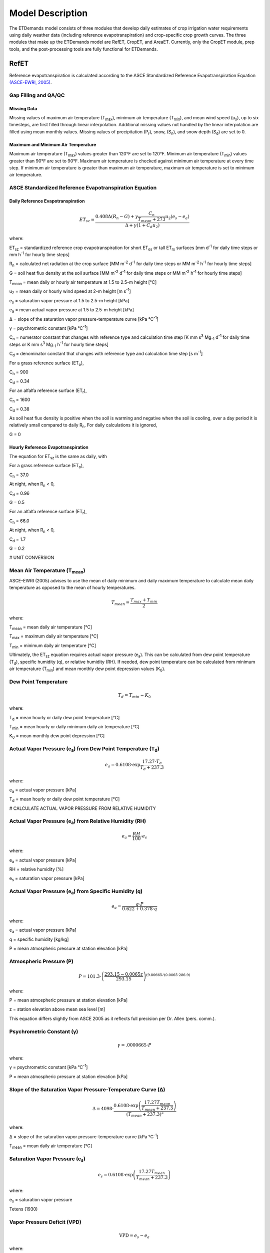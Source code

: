 .. _model-description:

=================
Model Description
=================

The ETDemands model consists of three modules that develop daily estimates of crop irrigation water requirements using daily weather data (including reference evapotranspiration) and crop-specific crop growth curves. The three modules that make up the ETDemands model are RefET, CropET, and AreaET. Currently, only the CropET module, prep tools, and the post-processing tools are fully functional for ETDemands.

.. _model-description-refet:

RefET
-----

Reference evapotranspiration is calculated according to the ASCE Standardized
Reference Evapotranspiration Equation `(ASCE-EWRI, 2005) <https://doi.org/10.1061/9780784408056>`_.


Gap Filling and QA/QC
^^^^^^^^^^^^^^^^^^^^^


Missing Data
""""""""""""

Missing values of maximum air temperature (T\ :sub:`max`), minimum air temperature
(T\ :sub:`min`), and mean wind speed (u\ :sub:`x`), up to six timesteps, are first
filled through linear interpolation. Additional missing values not handled by the linear
interpolation are filled using mean monthly values. Missing values of precipitation
(P\ :sub:`r`), snow, (S\ :sub:`n`), and snow depth (S\ :sub:`d`) are set to 0.

Maximum and Minimum Air Temperature
"""""""""""""""""""""""""""""""""""

Maximum air temperature (T\ :sub:`max`) values greater than 120°F are set to 120°F.
Minimum air temperature (T\ :sub:`min`) values greater than 90°F are set to 90°F.
Maximum air temperature is checked against minimum air temperature at every time step.
If minimum air temperature is greater than maximum air temperature, maximum air
temperature is set to minimum air temperature.

ASCE Standardized Reference Evapotranspiration Equation
^^^^^^^^^^^^^^^^^^^^^^^^^^^^^^^^^^^^^^^^^^^^^^^^^^^^^^^

Daily Reference Evapotranspiration
""""""""""""""""""""""""""""""""""

.. math::
    
    ET_{sz} =\frac{0.408 \Delta (R_n-G) + \gamma \frac{C_n}{T_{mean} + 273}u_2
      (e_s-e_a)}{\Delta + \gamma(1+C_d u_2)} 

where:

ET\ :sub:`sz` = standardized reference crop evapotranspiration for short
ET\ :sub:`os` or tall ET\ :sub:`rs` surfaces [mm d\ :sup:`-1` for daily time
steps or mm h\ :sup:`-1` for hourly time steps]

R\ :sub:`n` = calculated net radiation at the crop surface [MM m\ :sup:`-2`
d\ :sup:`-1` for daily time steps or MM m\ :sup:`-2` h\ :sup:`-1` for hourly
time steps]

G = soil heat flux density at the soil surface [MM m\ :sup:`-2` d\ :sup:`-1` for
daily time steps or MM m\ :sup:`-2` h\ :sup:`-1` for hourly time steps]

T\ :sub:`mean` = mean daily or hourly air temperature at 1.5 to 2.5-m height [°C]

u\ :sub:`2` = mean daily or hourly wind speed at 2-m height [m s\ :sup:`-1`]

e\ :sub:`s` = saturation vapor pressure at 1.5 to 2.5-m height [kPa]

e\ :sub:`a` = mean actual vapor pressure at 1.5 to 2.5-m height [kPa]

Δ = slope of the saturation vapor pressure-temperature curve [kPa °C\ :sup:`-1`]

γ = psychrometric constant [kPa °C\ :sup:`-1`]

C\ :sub:`n` = numerator constant that changes with reference type and calculation
time step [K mm s\ :sup:`3` Mg\ :sub:`-1` d\ :sup:`-1` for daily time steps or
K mm s\ :sup:`3` Mg\ :sub:`-1` h\ :sup:`-1` for hourly time steps]

C\ :sub:`d` = denominator constant that changes with reference type and
calculation time step [s m\ :sup:`-1`]

For a grass reference surface (ET\ :sub:`o`),

C\ :sub:`n` = 900

C\ :sub:`d` = 0.34

For an alfalfa reference surface (ET\ :sub:`r`),

C\ :sub:`n` = 1600

C\ :sub:`d` = 0.38

As soil heat flux density is positive when the soil is warming and negative when
the soil is cooling, over a day period it is relatively small compared to daily
R\ :sub:`n`. For daily calculations it is ignored,

G = 0

Hourly Reference Evapotranspiration
"""""""""""""""""""""""""""""""""""

The equation for ET\ :sub:`sz` is the same as daily, with

For a grass reference surface (ET\ :sub:`o`),

C\ :sub:`n` = 37.0

At night, when R\ :sub:`n` < 0,

C\ :sub:`d` = 0.96

G = 0.5

For an alfalfa reference surface (ET\ :sub:`r`),

C\ :sub:`n` = 66.0

At night, when R\ :sub:`n` < 0,

C\ :sub:`d` = 1.7

G = 0.2


# UNIT CONVERSION

Mean Air Temperature (T\ :sub:`mean`)
^^^^^^^^^^^^^^^^^^^^^^^^^^^^^^^^^^^^

ASCE-EWRI (2005) advises to use the mean of daily minimum and daily maximum
\temperature to calculate mean daily temperature as opposed to the mean of
hourly temperatures.

.. math::

   T_{mean} = \frac{T_{max} + T_{min}}{2}

where:

T\ :sub:`mean` = mean daily air temperature [°C]

T\ :sub:`max` = maximum daily air temperature [°C]

T\ :sub:`min` = minimum daily air temperature [°C]

Ultimately, the ET\ :sub:`sz` equation requires actual vapor pressure
(e\ :sub:`a`). This can be calculated from dew point temperature (T\ :sub:`d`),
specific humidity (q), or relative humidity (RH). If needed, dew point
temperature can be calculated from minimum air temperature (T\ :sub:`min`) and
mean monthly dew point depression values (K\ :sub:`0`).

Dew Point Temperature
^^^^^^^^^^^^^^^^^^^^^

.. math::

   T_{d} = T_{min} - K_0

where:

T\ :sub:`d` = mean hourly or daily dew point temperature [°C]

T\ :sub:`min` = mean hourly or daily minimum daily air temperature [°C]

K\ :sub:`0` =  mean monthly dew point depression [°C]

Actual Vapor Pressure (e\ :sub:`a`) from Dew Point Temperature (T\ :sub:`d`)
^^^^^^^^^^^^^^^^^^^^^^^^^^^^^^^^^^^^^^^^^^^^^^^^^^^^^^^^^^^^^^^^^^^^^^^^^^^^

.. math::
   e_a = 0.6108 \cdot \exp{\frac{17.27 \cdot T_{d}}{T_{d} + 237.3}}

where:

e\ :sub:`a` = actual vapor pressure [kPa]

T\ :sub:`d` = mean hourly or daily dew point temperature [°C]

# CALCULATE ACTUAL VAPOR PRESSURE FROM RELATIVE HUMIDITY

Actual Vapor Pressure (e\ :sub:`a`) from Relative Humidity (RH)
^^^^^^^^^^^^^^^^^^^^^^^^^^^^^^^^^^^^^^^^^^^^^^^^^^^^^^^^^^^^^^^

.. math::
   e_a = \frac{RH}{100} \cdot e_{s}

where:

e\ :sub:`a` = actual vapor pressure [kPa]

RH = relative humidity [%]

e\ :sub:`s` = saturation vapor pressure [kPa]

Actual Vapor Pressure (e\ :sub:`a`) from Specific Humidity (q)
^^^^^^^^^^^^^^^^^^^^^^^^^^^^^^^^^^^^^^^^^^^^^^^^^^^^^^^^^^^^^^

.. math::
   e_a = \frac{q \cdot P}{0.622 + 0.378 \cdot q}

where:

e\ :sub:`a` = actual vapor pressure [kPa]

q = specific humidity [kg/kg]

P = mean atmospheric pressure at station elevation [kPa]

Atmospheric Pressure (P)
^^^^^^^^^^^^^^^^^^^^^^^^

.. math::

   P = 101.3 \cdot \left(\frac{293.15 - 0.0065z}{ 293.15} \right)^{(9.80665 / (0.0065 \cdot 286.9)}

where:

P = mean atmospheric pressure at station elevation [kPa]

z = station elevation above mean sea level [m]

This equation differs slightly from ASCE 2005 as it reflects full precision per Dr. Allen (pers. comm.).

Psychrometric Constant (γ)
^^^^^^^^^^^^^^^^^^^^^^^^^^

.. math::

   \gamma = .0 000665 \cdot P

where:

γ = psychrometric constant [kPa °C\ :sup:`-1`]

P = mean atmospheric pressure at station elevation [kPa]

Slope of the Saturation Vapor Pressure-Temperature Curve (Δ)
^^^^^^^^^^^^^^^^^^^^^^^^^^^^^^^^^^^^^^^^^^^^^^^^^^^^^^^^^^^^

.. math::
   \Delta = 4098 \cdot \frac{0.6108 \cdot \exp \left( \frac{17.27T_{mean}}
   {T_{mean} + 237.3} \right)}{\left(T_{mean} + 237.3\right)^2}

where:

Δ = slope of the saturation vapor pressure-temperature curve (kPa °C\ :sup:`-1`]

T\ :sub:`mean` = mean daily air temperature [°C]

Saturation Vapor Pressure (e\ :sub:`s`)
^^^^^^^^^^^^^^^^^^^^^^^^^^^^^^^^^^^^^^^^^

.. math::

   e_s = 0.6108 \cdot \exp \left( \frac{17.27T_{mean}}{T_{mean} + 237.3} \right)

where:

e\ :sub:`s` = saturation vapor pressure

Tetens (1930)

Vapor Pressure Deficit (VPD)
^^^^^^^^^^^^^^^^^^^^^^^^^^^^

.. math::
   \textrm{VPD} = e_s - e_a

where:

VPD = vapor pressure deficit [kPa]

e\ :sub:`s` = saturation vapor pressure [kPa]

e\ :sub:`a` = actual vapor pressure [kPa]

Extraterrestrial Radiation (R\ :sub:`a`)
^^^^^^^^^^^^^^^^^^^^^^^^^^^^^^^^^^^^^^^^

The calculations for hourly and daily extraterrestrial radiation (R\ :sub:`a`)
differ slightly as the hourly calculations require hourly solar time angles (ω)
in addition to the sunset hour angle  (ω\ :sub:`s`) while the daily calculations
just require the sunset hour angle.


Hourly and daily calculations require solar declination (δ), sunset hour angle
(ω\ :sub:`s`), and inverse square of the earth-sun distance (d\ :sub:`r`).

**Solar Declination (δ)**

.. math::

  \delta=23.45 \cdot \frac{\pi}{180} \cdot \sin\left(\frac{2\pi}{365}
  \cdot(\textrm{DOY} + 284)\right)

where:

δ = solar declination [radians]

DOY = day of year

**Sunset Hour Angle** (ω\ :sub:`s`)

.. math::

  \omega_{s} = \arccos(-\tan(\textrm{lat}) \cdot \tan(\delta))

where:

ω\ :sub:`s` = sunset hour angle [radians]

lat = Latitude [radians]

δ = solar declination [radians]

To calcuate the inverse quare of the earth-sun distance, the day-of-year
fraction (DOY\ :sub:`frac`) is needed

Day-of-Year Fraction (DOY\ :sub:`frac`)

.. math::

  \textrm{DOY}_{\textrm{frac}} = \textrm{DOY} \cdot \left(\frac{2\pi}{365}\right)

where:

DOY\ :sub:`frac` = day-of-year fraction

DOY = day-of-year

**Inverse Square of the Earth-Sun Distance** (d\ :sub:`r`)

.. math::

  d_{r} = 1 + 0.033 \cos(\textrm{DOY}_{\textrm{frac}})

where:

d\ :sub:`r` = inverse square of the earth-sun distance [d\ :sup:`-2`]

ω\ :sub:`s` = sunset hour angle [radians]

lat = Latitude [radians]

δ = solar declination [radians]

Daily Extraterrestrial Radiation
^^^^^^^^^^^^^^^^^^^^^^^^^^^^^^^^

.. math::

  \theta = \omega_{s} \cdot \sin(\textrm{lat}) \cdot \sin(\delta)
  + \cos(\textrm{lat})\cdot \cos(\delta) \cdot \sin(\omega_{s})

   R_{a} = \frac{24}{\pi} \cdot (1367 \cdot 0.0036) \cdot d_{r} \cdot \theta

where:

ω\ :sub:`s` = sunset hour angle [radians]

lat = Latitude [radians]

R\ :sub:`a` = daily extraterrestrial radiation [MJ m\ :sup:`-2` d\ :sup:`-1`]

δ = solar declination [radians]

d\ :sub:`r` = inverse square of the earth-sun distance [d\ :sup:`-2`]

Hourly Extraterrestrial Radiation
^^^^^^^^^^^^^^^^^^^^^^^^^^^^^^^^^

Hourly calculations also require the calculation hourly solar time angles (ω),
which requires the calculation of solar time (t\ :sub:`s`).

**Seasonal Correction (sc)**

.. math::

   b = \frac{2\pi}{364} \cdot (\textrm{DOY} - 81)

   sc = 0.1645 \cdot \sin(2b) - 0.1255 \cdot \cos(b) - 0.0250 \sin(b)

where:

sc = seasonal correction [hours]

DOY = day-of-year

**Solar Time (t\ :sub:`s`)**

.. math::

   t_{s} = t + (\textrm{lon} \cdot \frac{24}{2\pi} + sc - 12)

where:

t\ :sub:`s` = solar time (i.e. noon is 0) [hours]

lon = Longitude [radians]

t = UTC time at the midpoint of the period [hours]

sc = seasonal correction [hours]

**Solar Time Angle (ω)**

.. math::

   \omega = \frac{2\pi}{24} \cdot t_{s}

where:

ω = solar hour angle [radians]

t\ :sub:`s` = solar time (i.e. noon is 0) [hours]

**Hourly Extraterrestrial Radiation**

.. math::

   \omega_{1} = \omega - \frac{\pi}{24}\cdot t

   \omega_{2} = \omega + \frac{\pi}{24}\cdot t

Checks on ω\ :sub:`1` and ω\ :sub:`2`

.. math::
   \textrm{if } \omega_{1} < -\omega_{s} \textrm{ then } \omega_{1} = -\omega_{s}

   \textrm{if } \omega_{2} < -\omega_{s} \textrm{ then } \omega_{2} = -\omega_{s}

   \textrm{if } \omega_{1} > \omega_{s} \textrm{ then } \omega_{1} = \omega_{s}

   \textrm{if } \omega_{2} > \omega_{s} \textrm{ then } \omega_{2} = \omega_{s}

   \textrm{if } \omega_{1} > \omega_{2} \textrm{ then } \omega_{1} = \omega_{2}

.. math::

   \theta = (\omega_{2} - \omega_{1}) \cdot \sin(\textrm{lat}) \cdot \sin(\delta)
   + \cos(\textrm{lat}) \cdot \cos(\delta) \cdot \sin(\omega_{2} - \omega_{1})

.. math::

   R_{a} = \frac{24}{\pi} \cdot (1367 \cdot 0.0036) \cdot d_{r} \cdot \theta

where:
ω\ :sub:`1` = solar time angle at the beginning of the period [radians]

ω\ :sub:`2` = solar time angle at the end of the period [radians]

ω = solar hour angle [radians]

t = UTC time at the midpoint of the period [hours]

ω\ :sub:`s` = sunset hour angle [radians]

lat = Latitude [radians]

δ = solar declination [radians]

R\ :sub:`a` = hourly extraterrestrial radiation [MJ m\ :sup:`-2` h\ :sup:`-1`]

d\ :sub:`r` = inverse square of the earth-sun distance [d\ :sup:`-2`]

Clear-Sky Radiation (R\ :sub:`so`)
^^^^^^^^^^^^^^^^^^^^^^^^^^^^^^^^^^

**Sin of the Angle of the Sun above the Horizon (sin\ :sub:`β24`)**

.. math::

   \sin_{\beta24} = \sin(0.85 + 0.3 \cdot \textrm{lat} \cdot
   \sin(\textrm{DOY}_{\textrm{frac}})
    - 1.39)) - 0.42 \cdot \textrm{lat}^2

    \sin_{\beta24} = \max(\sin_{\beta24}, 0.1)

where:

sin\ :sub:`β24`= sine of the angle of the sun above the horizon [radians]

lat = Latitude [radians]

DOY\ :sub:`frac` = day-of-year fraction

**Precipitable Water (w)**

.. math::
   w = P \cdot 0.14 \cdot e_{a} + 2.1

where:

w = precipitable water [mm]

P = mean atmospheric pressure at station elevation [kPa]

e\ :sub:`a` = actual vapor pressure [kPa]


**Clearness Index for Direct Beam Radiation (k\ :sub:`b`)**

.. math::

   k_{b} = 0.98 \cdot \exp{\left(\frac{-0.00146P}{sin_{\beta24} - 0.0075}\right)}
   - 0.075\left(\frac{w}{\sin_{\beta24}}\right)^{0.4}

where:

k\ :sub:`b` = clearness index for direct beam radiation

P = mean atmospheric pressure at station elevation [kPa]

sin\ :sub:`β24`= sine of the angle of the sun above the horizon [radians]

w = precipitable water [mm]

**Transmissivity Index for Diffuse Radiation (k\ :sub:`d`)**

.. math::

   k_{d} = \min
   \begin{cases}
   -0.36 \cdot k_{b} + 0.35 \\
   0.82 \cdot k_{b} + 0.18
   \end{cases}

where:

k\ :sub:`d` = transmissivity index for diffuse radiation

k\ :sub:`b` = clearness index for direct beam radiation

Daily Clear-Sky Radiation
^^^^^^^^^^^^^^^^^^^^^^^^^

.. math::

   R_{so} = R_{a} \cdot (k_{b} + k_{d})

where:

R\ :sub:`so` = daily clear-sky radiation [MJ m\ :sup:`-2` d\ :sup:`-1`]

R\ :sub:`a` = daily extraterrestrial radiation [MJ m\ :sup:`-2` d\ :sup:`-1`]

k\ :sub:`b` = clearness index for direct beam radiation

k\ :sub:`d` = transmissivity index for diffuse radiation


Hourly Clear-Sky Radiation
^^^^^^^^^^^^^^^^^^^^^^^^^^

Several calculations, including the sin of the angle of the sun above the
horizon (sin\ :sub:`β`) and the clearness index for direct beam radiation
(k\ :sub:`b`) change when calculating hourly clear-sky radiation.


**Sin of the Angle of the Sun above the Horizon (sin\ :sub:`β`)**

.. math::

   \sin_{\beta} = \sin(\textrm{lat}) \cdot \sin(\delta)+\cos(\textrm{lat}) \cdot
   \cos(\delta) \cdot \cos(\omega)

   \sin_{\beta,c} = \max
   \begin{cases}
   \sin_{\beta} \\
   0.01
   \end{cases}

where:

sin\ :sub:`β`= sine of the angle of the sun above the horizon [radians]

sin\ :sub:`β,c`= sin\ :sub:`β` limited to 0.01 so that k\ :sub:`b` does not go
undefined

lat = Latitude [radians]

δ = solar declination [radians]

ω = solar hour angle [radians]

**Clearness Index for Direct Beam Radiation (k\ :sub:`b`)**

.. math::

   k_{t} = 1.0

   k_{b} = 0.98 \cdot \exp \left(\frac{-0.00146P}{k_{t} \cdot \sin_{\beta,c}}\right) -
   0.075  \left(\frac{w}{\sin_{\beta,c}}\right)^{0.4}

where:

k\ :sub:`t` = atmospheric turbidity coefficient

k\ :sub:`b` = clearness index for direct beam radiation

P = mean atmospheric pressure at station elevation [kPa]

sin\ :sub:`β,c`= sine of the angle of the sun above the horizon, limited to 0.01 [radians]

w = precipitable water [mm]

**Transmissivity Index for Diffuse Radiation (k\ :sub:`d`)**

.. math::

   k_{d} = \min
   \begin{cases}
   -0.36 \cdot k_{b} + 0.35 \\
   0.82 \cdot k_{b} + 0.18
   \end{cases}

where:

k\ :sub:`d` = transmissivity index for diffuse radiation

k\ :sub:`b` = clearness index for direct beam radiation

**Hourly Clear-Sky Radiation**

.. math::

   R_{so} = R_{a} \cdot (k_{b} + k_{d})

where:

R\ :sub:`so` = hourly clear-sky radiation [MJ m\ :sup:`-2` h\ :sup:`-1`]

R\ :sub:`a` = hourly extraterrestrial radiation [MJ m\ :sup:`-2` h\ :sup:`-1`]

k\ :sub:`b` = clearness index for direct beam radiation

k\ :sub:`d` = transmissivity index for diffuse radiation

Cloudiness Fraction (fcd)
^^^^^^^^^^^^^^^^^^^^^^^^^

**Daily Cloudiness Fraction**

.. math::

   \textrm{fcd} = 1.35 \cdot \frac{R_{s}}{R_{so}}-0.35

   0.3 < \frac{R_{s}}{R_{so}} \leq 1.0

where:

fcd = daily cloudiness fraction

R\ :sub:`s` = measured solar radiation [MJ m\ :sup:`-2` d\ :sup:`-1`]

R\ :sub:`so` = clear sky solar radiation [MJ m\ :sup:`-2` d\ :sup:`-1`]

R\ :sub:`s` / R\ :sub:`so` is limited to 0.3 < R\ :sub:`s` / R\ :sub:`so` ≤ 1.0


**Hourly Cloudiness Fraction**

At low sun angles (β), cloudiness fraction (fcd) is set to 1.

.. math::

   \beta = \arcsin(\sin(\textrm{lat}) \cdot \sin(\delta) + \cos(\textrm{lat})
   \cdot \cos(\delta) \cdot \cos(\omega))

   \textrm{fcd}[R_{so} > 0] = 1.35 \cdot \frac{R_{s}}{R_{so}}-0.35

   0.3 < \frac{R_{s}}{R_{so}} \leq 1.0

   \textrm{fcd}[\beta < 0.3] = 1

where:

β = angle of the sun above the horizon [radians]

lat = Latitude [radians]

δ = solar declination [radians]

ω = solar hour angle [radians]

fcd = hourly cloudiness fraction

R\ :sub:`s` = measured solar radiation [MJ m\ :sup:`-2` h\ :sup:`-1`]

R\ :sub:`so` = clear sky solar radiation [MJ m\ :sup:`-2` h\ :sup:`-1`]

Net Longwave Radiation (R\ :sub:`nl`)
^^^^^^^^^^^^^^^^^^^^^^^^^^^^^^^^^^^^^

**Daily Net Longwave Radiation**

.. math::

   R_{nl} = 4.901\textrm{e-9} \cdot \textrm{fcd} \cdot (0.34 - 0.14 \cdot \sqrt{e_{a}}
   \cdot 0.5 ((T_{max} + 273.16)^4 + (T_{min} + 273.16)^4)

where:

R\ :sub:`nl` = daily net longwave radiation [MJ m\ :sup:`-2` d\ :sup:`-1`]

fcd = daily cloudiness fraction

e\ :sub:`a` = actual vapor pressure [kPa]

T\ :sub:`max` = maximum daily air temperature [°C]

T\ :sub:`min` = minimum daily air temperature [°C]

**Hourly Net Longwave Radiation**

.. math::

   R_{nl} = 2.042\textrm{e-10} \cdot \textrm{fcd} \cdot (0.34 - 0.14 \cdot \sqrt{e_{a}}
   \cdot(T_{mean} + 273.16)^4

where:

R\ :sub:`nl` = hourly net longwave radiation [MJ m\ :sup:`-2` h\ :sup:`-1`]

fcd = daily cloudiness fraction

e\ :sub:`a` = actual vapor pressure [kPa]

T\ :sub:`mean` = mean hourly air temperature [°C]

Net Radiation (R\ :sub:`n`)
^^^^^^^^^^^^^^^^^^^^^^^^^^^

**Daily Net Radiation**

.. math::

   R_{n} = 0.77 \cdot R_{s} - R_{nl}

where:

R\ :sub:`n` = daily net radiation [MJ m\ :sup:`-2` d\ :sup:`-1`]

R\ :sub:`nl` = daily net longwave radiation [MJ m\ :sup:`-2` d\ :sup:`-1`]

R\ :sub:`s` = measured solar radiation [MJ m\ :sup:`-2` d\ :sup:`-1`]

**Hourly Net Radiation**

.. math::

   R_{n} = 0.77 \cdot R_{s} - R_{nl}

where:

R\ :sub:`n` = hourly net radiation [MJ m\ :sup:`-2` h\ :sup:`-1`]

R\ :sub:`nl` = hourly net longwave radiation [MJ m\ :sup:`-2` h\ :sup:`-1`]

R\ :sub:`s` = measured solar radiation [MJ m\ :sup:`-2` h\ :sup:`-1`]

Windspeed Adjustment
^^^^^^^^^^^^^^^^^^^^

The standardized reference crop evapotranspiration equation assumes a 2-m height
windspeed. Windspeed measured at different heights can be approximated as

.. math::

   u_2 = u_z + \frac{4.87}{\ln\left(67.8 z_w - 5.42 \right)}

where:

u\ :sub:`2` = wind speed at 2 m above ground surface [m s\ :sup:`-1`]

u\ :sub:`z` = measured wind speed at z\ :sub:`w` m above ground surface [m s\ :sup:`-1`]

z\ :sub:`w` = height of wind measurement about ground surface [m]

## CACLULATE MIN AND MAX MONTHLY MEAN TEMPERATURES

.. _model-description-refet-tr:

Thornton and Running Solar Radiation Estimate
^^^^^^^^^^^^^^^^^^^^^^^^^^^^^^^^^^^^^^^^^^^^^

If measured solar radiation (R\ :sub:`s`) is not provided, it can be estimated
using the approach described in Thorton and Running
`(1999) <https://doi.org/10.1016/S0168-1923(98)00126-9>`_. This approach
requires three calibrated coefficients [LINK TO PAGE ON HOW TO DO THIS].

.. math::

   T_{diff} = T_{max} - T_{min}

   T_{mon,diff} = T_{mon,max} - T_{mon,min}

   B_{TR} = TR_{b0} + TR_{b1} \cdot \exp{(TR_{b2} \cdot{T_{mon,diff}})

   R_{s} = R_{so} \cdot (1 - 0.9 \exp{(-B_{TR} \cdot T_{diff}^{1.5})})

where:

T\ :sub:`diff` = temperature difference [°C]

T\ :sub:`max` = maximum daily air temperature [°C]

T\ :sub:`min` = minimum daily air temperature [°C]

T\ :sub:`mon,diff` = mean monthly temperature difference [°C]

T\ :sub:`mon,max` = mean monthly maximum air temperature [°C]

T\ :sub:`mon,min` = mean monthly minimum air temperature [°C]

TR\ :sub:`b0` = Thornton and Running b\ :sub:`0` coefficient

TR\ :sub:`b1` = Thornton and Running b\ :sub:`1` coefficient

TR\ :sub:`b2` = Thornton and Running b\ :sub:`2` coefficient

B\ :sub:`TR` = Thorton and Running parameter

R\ :sub:`s` = calculated solar radiation [MJ m\ :sup:`-2` d\ :sup:`-1`]

R\ :sub:`so` = clear sky solar radiation [MJ m\ :sup:`-2` d\ :sup:`-1`]


For arid stations, [REFERENCE FOR THESE COEFFICIENTS]

TR\ :sub:`b0` = 0.023

TR\ :sub:`b1` = 0.1

TR\ :sub:`b2` = 0.2

[DISCUSSION OF THESE PARAMETERS, AND HOW TO GET THEM]


Other Potential ET Estimates
^^^^^^^^^^^^^^^^^^^^^^^^^^^^

The RefET module code can also calculate potential evapotranspiration using
several different approaches. This provides a comparison with reference ET.

Latent Heat of Vaporization (λ)
^^^^^^^^^^^^^^^^^^^^^^^^^^^^^^^

The latent heat of vaporization is calculated from mean air temperature. This
differs from ASCE-EWRI (2005) which advises to use a constant value of
2.45 MJ kg\ :sup:`-1` as it varies only slightly over the ranges of air
temperature that occur in agricultural or hydrologic systems. The equation used
is from XXX.

.. math::

   \lambda = 2500000 - 2360 \cdot T_{mean}

where:

λ = latent heat of vaporization [MJ kg\ :sup:`-1`]

T\ :sub:`mean` = mean daily air temperature [°C]



Penman
""""""

.. math::

   ET_o = W \cdot R_n + (1-W) \cdot f(ur) \cdot (e_a - e_d)

where:

ET\ :sub:`o` = grass reference evapotranspiration [mm d\ :sup:`-1`]

W = weighting factor (depends on temperature and altitude)

R\ :sub:`n` = net radiation in equivalent evaporation [mm d\ :sup:`-1`]

f(ur) = wind-related function

(e\ :sub:`a` - e\ :sub:`d`) = difference between saturation vapor pressure at mean
air temperature and the mean actual vapor pressure of the air [hPa]

.. math::

   f(ur) = 0.27 (1+(ur_2 / 100))

where:

f(ur) = wind-related function

ur\ :sub:`2` = daily  wind run at 2-m height [km d\ :sup:`-1`]

`(Penman, 1948) <https://doi.org/10.1098/rspa.1948.0037>`_.

Kimberly Penman 1982
"""""""""""""""""""""

Hargreaves-Samani
"""""""""""""""""

`(Hargreaves and Samani, 1985) <https://doi.org/10.13031/2013.26773>`_.

Priestley-Taylor
""""""""""""""""

`(Priestley and Taylor, 1972) <https://journals.ametsoc.org/mwr/article/100/2/81/60530>`_ .

Blaney-Criddle
""""""""""""""
[CURRENTLY NOT SUPPORTED]

`(Blaney and Criddle, 1950) <https://archive.org/details/determiningwater96blan>`_.

.. _model-description-cropet:

.. _model-description-cropet:

CropET
------

The CropET module of the ET Demands model is the FAO-56 dual crop coefficient model
`(Allen et al., 1998) <http://www.fao.org/docrep/X0490E/X0490E00.htm>`_ .

.. math::

   ET_{c} = (K_c K_{cb} + K_e)ET_o

ET\ :sub:`c` = crop evapotranspiration

K\ :sub:`c` = crop coefficient

K\ :sub:`cb` = Basal crop coefficient

K\ :sub:`e` = coefficient representing bare soil evaporation

ET\ :sub:`o` = reference crop evapotranspiration from a grass reference surface

.. _model-description-cropet-aridfctr:

Aridity Rating
^^^^^^^^^^^^^^

Allen and Brockway `(1983) <https://idwr.idaho.gov/files/publications/1983-MISC-Est-Consumptive-Use-08-1983.pdf>`_
estimated consumptive irrigation requirements for crops in Idaho, and developed an
aridity rating for each meteorological weather station used to adjust temperature data.
The aridity rating ranges from 0 (fully irrigated) to 100 (arid) and reflects conditions
affecting the aridity of the site. The aridity rating was based on station metadata
information, questionnaires, and phone conversations, and includes conditions
close to the station (within a 50m radius),the area around the station
(within a 1600m radius in the upwind direction), and the region around the station
(within a 48km radius in the upwind direction).

.. math::

   AR_{cum} = 0.4AR_{St} + 0.5AR_{Ar} + 0.1AR_{Reg}

Allen and Brockway (1983) used empirical data from Allen and Brockway `(1982) <http://digital.lib.uidaho.edu/cdm/ref/collection/idahowater/id/379>`_
to develop monthly aridity effect values (A\ :sub:`e`). These values were used
as adjustment factors for the temperature data based on the aridity rating.
Stations with an aridity rating of 100 applied the adjustment factor directly,
while stations with aridity ratings less than 100, weighted the adjustment factor
by the aridity rating.

.. math::

   T_{adj} = \frac{AR_{cum}}{100} \cdot A_{e}

The empirical temperature data and aridity effect values used are show in the table below.
These data are the average monthly departure of air temperatures over arid areas
from air temperatures over irrigated areas in southern Idaho during 1981, and the
aridity effect.


+-------------+---------------+---------------+---------------+-------------+
| Month       | T\ :sub:`max` | T\ :sub:`min` | T\ :sub:`mean`| A\ :sub:`e` |
+=============+===============+===============+===============+=============+
| April       | 2.7           | 2.4           | 2.5           | 1.0         |
+-------------+---------------+---------------+---------------+-------------+
| May         | 1.3           | 0.6           | 0.9           | 1.5         |
+-------------+---------------+---------------+---------------+-------------+
| June        | 2.4           | 1.8           | 2.1           | 2.0         |
+-------------+---------------+---------------+---------------+-------------+
| July        | 4.8           | 2.9           | 3.8           | 3.5         |
+-------------+---------------+---------------+---------------+-------------+
| August      | 5.2           | 4.3           | 4.7           | 4.5         |
+-------------+---------------+---------------+---------------+-------------+
| September   | 3.3           | 2.7           | 3.0           | 3.0         |
+-------------+---------------+---------------+---------------+-------------+
| October     | 0.3           | 1.6           | 0.9           | 0.0         |
+-------------+---------------+---------------+---------------+-------------+


AreaET
------
The AreaET module is currently under development.

The AreaET module converts crop evapotranspiration and net irrigation water requirement rates estimates output by the 
CropET module to volume and flow estaimtes based on user supplied acreage information. Aggregations of daily, monthly, annual, and growing seaon volumes and flows are output along with crop percentages and ratios for each study cell. Users can define start and end dates to analyze specific time periods.

References
-----------
Allen, R. G., & Brockway, C. E. (1982). Weather and Consumptive Use in the Bear
River Basin, Idaho During 1982.

Allen, R. G., & Brockway, C. E. (1983). Estimating Consumptive Irrigation
Requirements for Crops in Idaho.

Allen, R. G., Pereira, L. S., Smith, M., Raes, D., & Wright, J. L. (2005).
FAO-56 Dual Crop Coefficient Method for Estimating Evaporation from Soil and
Application Extensions. Journal of Irrigation and Drainage Engineering, 131(1),
2–13. https://doi.org/10.1061/(ASCE)0733-9437(2005)131:1(2)

Allen, R. G., & Robison, C. W. (2007). Evapotranspiration and Consumptive
Irrigation Water Requirements for Idaho.

ASCE-EWRI. (2005). The ASCE Standardized Reference Evapotranspiration Equation.

Blaney, H. F., & Criddle, W. D. (1950). Determining Water Requirements in
Irrigated Areas from Climatological and Irrigation Data. SCS-TP-96.
Washington D.C.

Hargreaves, G. H., & A. Samani, Z. (1985). Reference Crop Evapotranspiration
from Temperature. Applied Engineering in Agriculture, 1(2), 96–99.
https://doi.org/https://doi.org/10.13031/2013.26773

Penman, H. L. (1948). Natural Evaporation from Open Water, Bare Soil and Grass.
Proceedings of the Royal Society A: Mathematical, Physical and Engineering
Sciences, 193(1032), 120–145. https://doi.org/10.1098/rspa.1948.0037

Priestley, C. H. B., & Taylor, R. J. (1972). On the Assessment of Surface Heat
Flux and Evaporation Using Large-Scale Parameters. Monthly Weather Review,
100(2), 81–92. https://doi.org/10.1175/1520-0493(1972)100<0081:OTAOSH>2.3.CO;2

Thornton, P. E., & Running, S. W. (1999). An improved algorithm for estimating
incident daily solar radiation from measurements of temperature, humidity, and
precipitation. Agricultural and Forest Meteorology, 93, 211–228.
https://doi.org/10.1016/S0168-1923(98)00126-9
